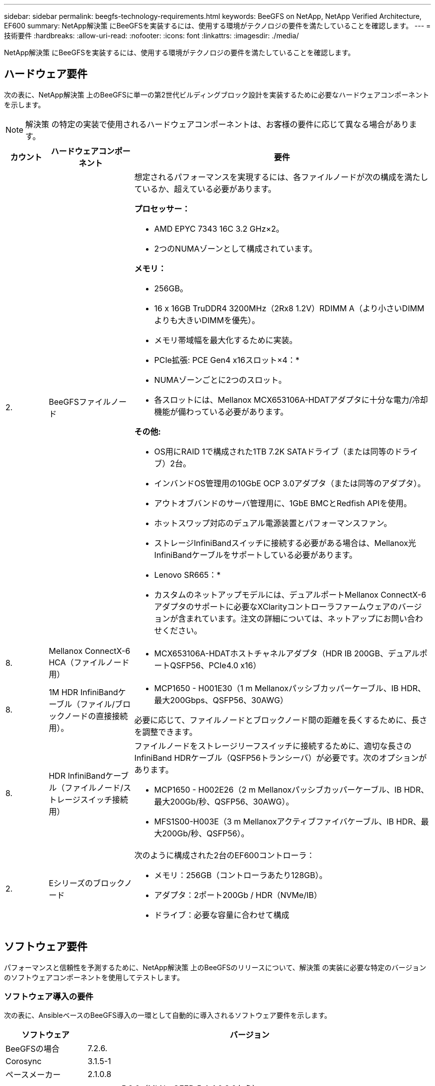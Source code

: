 ---
sidebar: sidebar 
permalink: beegfs-technology-requirements.html 
keywords: BeeGFS on NetApp, NetApp Verified Architecture, EF600 
summary: NetApp解決策 にBeeGFSを実装するには、使用する環境がテクノロジの要件を満たしていることを確認します。 
---
= 技術要件
:hardbreaks:
:allow-uri-read: 
:nofooter: 
:icons: font
:linkattrs: 
:imagesdir: ./media/


[role="lead"]
NetApp解決策 にBeeGFSを実装するには、使用する環境がテクノロジの要件を満たしていることを確認します。



== ハードウェア要件

次の表に、NetApp解決策 上のBeeGFSに単一の第2世代ビルディングブロック設計を実装するために必要なハードウェアコンポーネントを示します。


NOTE: 解決策 の特定の実装で使用されるハードウェアコンポーネントは、お客様の要件に応じて異なる場合があります。

[cols="10%,20%,70%"]
|===
| カウント | ハードウェアコンポーネント | 要件 


 a| 
2.
 a| 
BeeGFSファイルノード
 a| 
想定されるパフォーマンスを実現するには、各ファイルノードが次の構成を満たしているか、超えている必要があります。

*プロセッサー：*

* AMD EPYC 7343 16C 3.2 GHz×2。
* 2つのNUMAゾーンとして構成されています。


*メモリ：*

* 256GB。
* 16 x 16GB TruDDR4 3200MHz（2Rx8 1.2V）RDIMM A（より小さいDIMMよりも大きいDIMMを優先）。
* メモリ帯域幅を最大化するために実装。


* PCIe拡張: PCE Gen4 x16スロット×4：*

* NUMAゾーンごとに2つのスロット。
* 各スロットには、Mellanox MCX653106A-HDATアダプタに十分な電力/冷却機能が備わっている必要があります。


*その他:*

* OS用にRAID 1で構成された1TB 7.2K SATAドライブ（または同等のドライブ）2台。
* インバンドOS管理用の10GbE OCP 3.0アダプタ（または同等のアダプタ）。
* アウトオブバンドのサーバ管理用に、1GbE BMCとRedfish APIを使用。
* ホットスワップ対応のデュアル電源装置とパフォーマンスファン。
* ストレージInfiniBandスイッチに接続する必要がある場合は、Mellanox光InfiniBandケーブルをサポートしている必要があります。


* Lenovo SR665：*

* カスタムのネットアップモデルには、デュアルポートMellanox ConnectX-6アダプタのサポートに必要なXClarityコントローラファームウェアのバージョンが含まれています。注文の詳細については、ネットアップにお問い合わせください。




| 8. | Mellanox ConnectX-6 HCA（ファイルノード用）  a| 
* MCX653106A-HDATホストチャネルアダプタ（HDR IB 200GB、デュアルポートQSFP56、PCIe4.0 x16）




| 8. | 1M HDR InfiniBandケーブル（ファイル/ブロックノードの直接接続用）。  a| 
* MCP1650 - H001E30（1 m Mellanoxパッシブカッパーケーブル、IB HDR、最大200Gbps、QSFP56、30AWG）


必要に応じて、ファイルノードとブロックノード間の距離を長くするために、長さを調整できます。



| 8. | HDR InfiniBandケーブル（ファイルノード/ストレージスイッチ接続用）  a| 
ファイルノードをストレージリーフスイッチに接続するために、適切な長さのInfiniBand HDRケーブル（QSFP56トランシーバ）が必要です。次のオプションがあります。

* MCP1650 - H002E26（2 m Mellanoxパッシブカッパーケーブル、IB HDR、最大200Gb/秒、QSFP56、30AWG）。
* MFS1S00-H003E（3 m Mellanoxアクティブファイバケーブル、IB HDR、最大200Gb/秒、QSFP56）。




| 2. | Eシリーズのブロックノード  a| 
次のように構成された2台のEF600コントローラ：

* メモリ：256GB（コントローラあたり128GB）。
* アダプタ：2ポート200Gb / HDR（NVMe/IB）
* ドライブ：必要な容量に合わせて構成


|===


== ソフトウェア要件

パフォーマンスと信頼性を予測するために、NetApp解決策 上のBeeGFSのリリースについて、解決策 の実装に必要な特定のバージョンのソフトウェアコンポーネントを使用してテストします。



=== ソフトウェア導入の要件

次の表に、AnsibleベースのBeeGFS導入の一環として自動的に導入されるソフトウェア要件を示します。

[cols="20%,80%"]
|===
| ソフトウェア | バージョン 


| BeeGFSの場合 | 7.2.6. 


| Corosync | 3.1.5-1 


| ペースメーカー | 2.1.0.8 


| OpenSMを使用します  a| 
opensm-5.9.0（MLNx_OFED 5.4-1.0.3.0から）


NOTE: 仮想化を有効にするために直接接続する場合にのみ必要です。

|===


=== Ansibleの制御ノード要件

NetApp解決策 のBeeGFSは、Ansible制御ノードから導入して管理します。詳細については、を参照してください https://docs.ansible.com/ansible/latest/network/getting_started/basic_concepts.html["Ansibleのドキュメント"^]。

次の表に示すソフトウェア要件は、以下に記載するNetApp BeeGFSコレクションのバージョンに固有のものです。

[cols="20%,80%"]
|===
| ソフトウェア | バージョン 


| Ansible | 2.11 pipを使用してインストールした場合：Ansible -4.7.0およびAnsible -core <2.12、>= 2.11.6 


| Python | 3.9. 


| その他のPythonパッケージ | 暗号化-350.0.0、netaddr-0.8.0 


| BeeGFS Ansibleコレクション | 3.0.0 
|===


=== ファイルのノード要件

[cols="20%,80%"]
|===
| ソフトウェア | バージョン 


 a| 
Red Hat Enterprise Linuxの場合
 a| 
Red Hat 8.4 Server Physical with High Availability（2ソケット）。


IMPORTANT: ファイルノードには、有効なRed Hat Enterprise Linux ServerサブスクリプションとRed Hat Enterprise Linux High Availabilityアドオンが必要です。



| Linuxカーネル | 4.18.0～305.25.1.el8_4.x86_64 


| InfiniBand / RDMAドライバ | 受信トレイ 


| ConnectX-6 HCAファームウェア | FW：20.31.1014 


| PXE：3.6.0403 | UEFI：14.24.0013 
|===


=== EF600ブロックノードの要件

[cols="20%,80%"]
|===
| ソフトウェア | バージョン 


| SANtricity OS の略 | 11.70.2 


| NVSRAM | N6000 - 872834 - D06.dlp 


| ドライブファームウェア | 使用中のドライブモデルで最新バージョンが提供されています。 
|===


== その他の要件

次の表に記載されている機器を検証に使用しましたが、必要に応じて適切な代替手段を使用できます。一般に、予期しない問題を回避するために、最新のソフトウェアバージョンを実行することを推奨します。

|===
| ハードウェアコンポーネント | ソフトウェアをインストールした 


 a| 
* Mellanox M8M8700 200Gb InfiniBandスイッチ×2

 a| 
* ファームウェア3.9.2110




 a| 
* Ansibleコントロールノード（仮想化）×1：*

* プロセッサ：Intel（R）Xeon（R）Gold 6146 CPU @ 3.20 GHz
* メモリ：8GB
* ローカルストレージ：24GB

 a| 
* CentOS Linux 8.4.2105
* カーネル4.18.0.305.3.1.el8.x86_64


インストールされているAnsibleとPythonのバージョンが上記の表のバージョンと同じです。



 a| 
* 10x BeeGFSクライアント（CPUノード）：*

* プロセッサ：3.0GHzでAMD EPYC 7302 16コアCPU x 1
* メモリ：128GB
* ネットワーク：Mellanox MCX653106A-HDAT×2（アダプタごとに1ポート接続）

 a| 
* Ubuntu 20.04
* カーネル:5.4.0-100-汎用
* InfiniBandドライバ：Mellanox OFED 5.4-1.0.3.0




 a| 
* BeeGFSクライアント（GPUノード）×1：*

* プロセッサ：2.25 GHzのAMD EPYC 7742 64コアCPU×2
* メモリ：1TB
* ネットワーク：Mellanox MCX653106A-HDAT×2（アダプタごとに1ポート接続）


このシステムはNVDIAS HGX A100プラットフォームをベースにしており、4つのA100 GPUを搭載しています。
 a| 
* Ubuntu 20.04
* カーネル:5.4.0-100-汎用
* InfiniBandドライバ：Mellanox OFED 5.4-1.0.3.0


|===